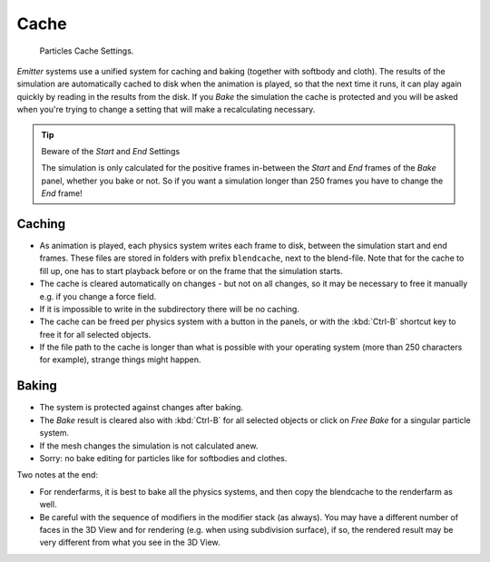 
..    TODO/Review: {{review|partial=X|text=Some of the information is incorrect | fixes =
      [[User:Sascha Uncia/Doc:2.6/Manual/Physics/Particles/Cache And Bake|X]]
   {{wikiTask/Done}}
   }} .


*****
Cache
*****

.. figure:: /images/particlesystem_cachesettings.jpg

   Particles Cache Settings.


*Emitter* systems use a unified system for caching and baking (together with softbody and cloth).
The results of the simulation are automatically cached to disk when the animation is played,
so that the next time it runs, it can play again quickly by reading in the results from the disk.
If you *Bake* the simulation the cache is protected and you will be asked when you're
trying to change a setting that will make a recalculating necessary.


.. tip:: Beware of the *Start* and *End* Settings

   The simulation is only calculated for the positive frames in-between the *Start* and *End*
   frames of the *Bake* panel, whether you bake or not.
   So if you want a simulation longer than 250 frames you have to change the *End* frame!


Caching
=======

- As animation is played, each physics system writes each frame to disk,
  between the simulation start and end frames.
  These files are stored in folders with prefix ``blendcache``, next to the blend-file.
  Note that for the cache to fill up, one has to start playback before or on the frame that the simulation starts.
- The cache is cleared automatically on changes - but not on all changes,
  so it may be necessary to free it manually e.g. if you change a force field.
- If it is impossible to write in the subdirectory there will be no caching.
- The cache can be freed per physics system with a button in the panels,
  or with the :kbd:`Ctrl-B` shortcut key to free it for all selected objects.
- If the file path to the cache is longer than what is possible with your operating system
  (more than 250 characters for example), strange things might happen.


Baking
======

- The system is protected against changes after baking.
- The *Bake* result is cleared also with
  :kbd:`Ctrl-B` for all selected objects or click on *Free Bake* for a singular particle system.
- If the mesh changes the simulation is not calculated anew.
- Sorry: no bake editing for particles like for softbodies and clothes.


Two notes at the end:

- For renderfarms, it is best to bake all the physics systems,
  and then copy the blendcache to the renderfarm as well.
- Be careful with the sequence of modifiers in the modifier stack (as always).
  You may have a different number of faces in the 3D View and for rendering (e.g. when using subdivision surface),
  if so, the rendered result may be very different from what you see in the 3D View.
